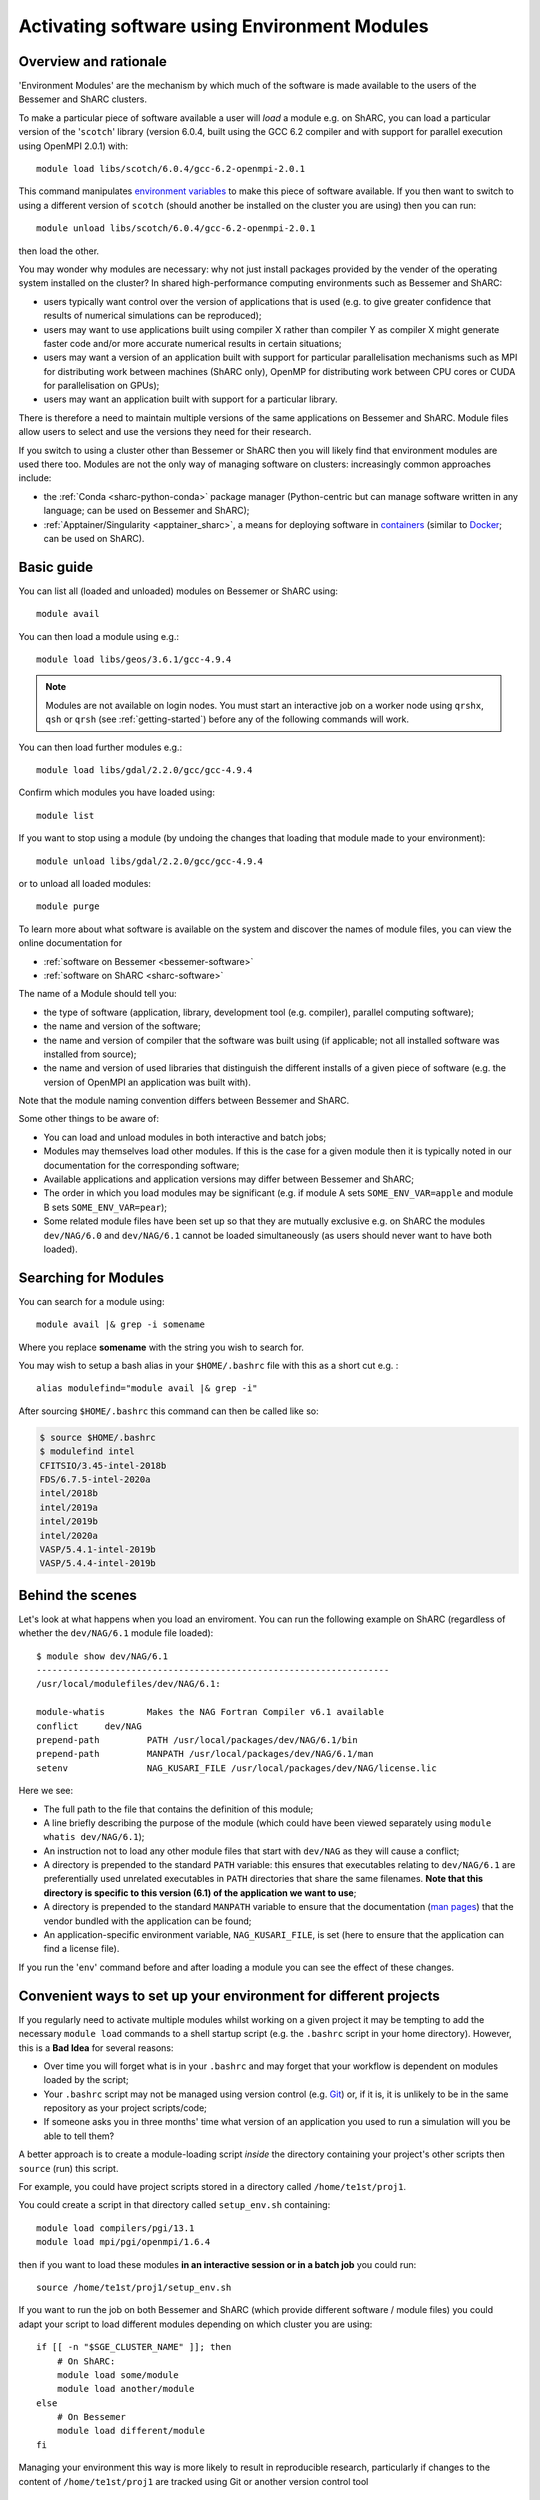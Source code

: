 .. _env_modules:

Activating software using Environment Modules
=============================================

Overview and rationale
----------------------

'Environment Modules' are the mechanism by which much of the software is made available to the users of the Bessemer and ShARC clusters.

To make a particular piece of software available a user will *load* a module e.g. 
on ShARC, you can load a particular version of the '``scotch``' library (version 6.0.4, built using the GCC 6.2 compiler and with support for parallel execution using OpenMPI 2.0.1) with: ::

    module load libs/scotch/6.0.4/gcc-6.2-openmpi-2.0.1

This command manipulates `environment variables <https://en.wikipedia.org/wiki/Environment_variable>`_ to make this piece of software available.  
If you then want to switch to using a different version of ``scotch`` (should another be installed on the cluster you are using) then you can run: ::

    module unload libs/scotch/6.0.4/gcc-6.2-openmpi-2.0.1
    
then load the other.  

You may wonder why modules are necessary: why not just install packages provided by the vender of the operating system installed on the cluster?
In shared high-performance computing environments such as Bessemer and ShARC:

* users typically want control over the version of applications that is used (e.g. to give greater confidence that results of numerical simulations can be reproduced);
* users may want to use applications built using compiler X rather than compiler Y as compiler X might generate faster code and/or more accurate numerical results in certain situations;
* users may want a version of an application built with support for particular parallelisation mechanisms such as MPI for distributing work between machines (ShARC only), OpenMP for distributing work between CPU cores or CUDA for parallelisation on GPUs);
* users may want an application built with support for a particular library.

There is therefore a need to maintain multiple versions of the same applications on Bessemer and ShARC.
Module files allow users to select and use the versions they need for their research.

If you switch to using a cluster other than Bessemer or ShARC then you will likely find that environment modules are used there too.  
Modules are not the only way of managing software on clusters: increasingly common approaches include:

* the :ref:`Conda <sharc-python-conda>` package manager (Python-centric but can manage software written in any language; can be used on Bessemer and ShARC);
* :ref:`Apptainer/Singularity <apptainer_sharc>`, a means for deploying software in `containers <https://en.wikipedia.org/wiki/Operating-system-level_virtualization>`__ (similar to `Docker <https://www.docker.com/>`__; can be used on ShARC).

Basic guide
-----------

You can list all (loaded and unloaded) modules on Bessemer or ShARC using: ::

    module avail

You can then load a module using e.g.: ::

    module load libs/geos/3.6.1/gcc-4.9.4

.. note::
    Modules are not available on login nodes. You must start an interactive job on a worker node using ``qrshx``, ``qsh`` or ``qrsh`` (see :ref:`getting-started`) before any of the following commands will work.

You can then load further modules e.g.::

    module load libs/gdal/2.2.0/gcc/gcc-4.9.4

Confirm which modules you have loaded using: ::

   module list

If you want to stop using a module (by undoing the changes that loading that module made to your environment): ::

    module unload libs/gdal/2.2.0/gcc/gcc-4.9.4

or to unload all loaded modules: ::

    module purge

To learn more about what software is available on the system and discover the names of module files, you can view the online documentation for 

* :ref:`software on Bessemer <bessemer-software>`
* :ref:`software on ShARC <sharc-software>`


The name of a Module should tell you:
 
* the type of software (application, library, development tool (e.g. compiler), parallel computing software);
* the name and version of the software;
* the name and version of compiler that the software was built using (if applicable; not all installed software was installed from source);
* the name and version of used libraries that distinguish the different installs of a given piece of software (e.g. the version of OpenMPI an application was built with).

Note that the module naming convention differs between Bessemer and ShARC.

Some other things to be aware of:

* You can load and unload modules in both interactive and batch jobs;
* Modules may themselves load other modules.  If this is the case for a given module then it is typically noted in our documentation for the corresponding software;
* Available applications and application versions may differ between Bessemer and ShARC;
* The order in which you load modules may be significant (e.g. if module A sets ``SOME_ENV_VAR=apple`` and module B sets ``SOME_ENV_VAR=pear``);
* Some related module files have been set up so that they are mutually exclusive e.g. on ShARC the modules ``dev/NAG/6.0`` and ``dev/NAG/6.1`` cannot be loaded simultaneously (as users should never want to have both loaded).

.. _search_env_modules:

Searching for Modules
----------------------

You can search for a module using: ::

    module avail |& grep -i somename

Where you replace **somename** with the string you wish to search for.

You may wish to setup a bash alias in your ``$HOME/.bashrc`` file with this as a short cut e.g. : ::

    alias modulefind="module avail |& grep -i"

After sourcing ``$HOME/.bashrc`` this command can then be called like so: 

.. code-block:: console

    $ source $HOME/.bashrc
    $ modulefind intel
    CFITSIO/3.45-intel-2018b
    FDS/6.7.5-intel-2020a
    intel/2018b
    intel/2019a
    intel/2019b
    intel/2020a
    VASP/5.4.1-intel-2019b
    VASP/5.4.4-intel-2019b


Behind the scenes
-----------------

Let's look at what happens when you load an enviroment.  
You can run the following example on ShARC (regardless of whether the ``dev/NAG/6.1`` module file loaded): ::

    $ module show dev/NAG/6.1
    -------------------------------------------------------------------
    /usr/local/modulefiles/dev/NAG/6.1:

    module-whatis	 Makes the NAG Fortran Compiler v6.1 available 
    conflict	 dev/NAG 
    prepend-path	 PATH /usr/local/packages/dev/NAG/6.1/bin 
    prepend-path	 MANPATH /usr/local/packages/dev/NAG/6.1/man 
    setenv		 NAG_KUSARI_FILE /usr/local/packages/dev/NAG/license.lic 

Here we see:

* The full path to the file that contains the definition of this module;
* A line briefly describing the purpose of the module (which could have been viewed separately using ``module whatis dev/NAG/6.1``);
* An instruction not to load any other module files that start with ``dev/NAG`` as they will cause a conflict;
* A directory is prepended to the standard ``PATH`` variable: this ensures that executables relating to ``dev/NAG/6.1`` are preferentially used unrelated executables in ``PATH`` directories that share the same filenames.  **Note that this directory is specific to this version (6.1) of the application we want to use**;
* A directory is prepended to the standard ``MANPATH`` variable to ensure that the documentation (`man pages <https://en.wikipedia.org/wiki/Man_page>`__) that the vendor bundled with the application can be found;
* An application-specific environment variable, ``NAG_KUSARI_FILE``, is set (here to ensure that the application can find a license file).

If you run the '``env``' command before and after loading a module you can see the effect of these changes.

Convenient ways to set up your environment for different projects
-----------------------------------------------------------------

If you regularly need to activate multiple modules whilst working on a given project 
it may be tempting to add the necessary ``module load`` commands to a shell startup script 
(e.g. the ``.bashrc`` script in your home directory).  
However, this is a **Bad Idea** for several reasons:

* Over time you will forget what is in your ``.bashrc`` and may forget that your workflow is dependent on modules loaded by the script;
* Your ``.bashrc`` script may not be managed using version control (e.g. `Git <https://git-scm.com/>`__) or, 
  if it is, it is unlikely to be in the same repository as your project scripts/code;
* If someone asks you in three months' time what version of an application you used to run a simulation will you be able to tell them?

A better approach is to create a module-loading script *inside* the directory containing your project's other scripts
then ``source`` (run) this script.

For example, you could have project scripts stored in a directory called ``/home/te1st/proj1``.

You could create a script in that directory called ``setup_env.sh`` containing: ::

    module load compilers/pgi/13.1
    module load mpi/pgi/openmpi/1.6.4

then if you want to load these modules **in an interactive session or in a batch job** you could run: ::

    source /home/te1st/proj1/setup_env.sh

If you want to run the job on both Bessemer and ShARC (which provide different software / module files) 
you could adapt your script to load different modules depending on which cluster you are using: ::

    if [[ -n "$SGE_CLUSTER_NAME" ]]; then
        # On ShARC:
        module load some/module
        module load another/module
    else
        # On Bessemer
        module load different/module
    fi

Managing your environment this way is more likely to result in reproducible research, 
particularly if changes to the content of ``/home/te1st/proj1`` are tracked using Git or another version control tool

Managing your own module files
------------------------------

Modules are a great way of loading/unloading software installed in non-standard places.  
You may therefore want to use them to manage software installed in 

* your home directory
* a directory shared by your research group

If you want your own Modules, you typically need to create a hierarchy of directories and files.  Within a base directory the relative path to a given module file determines the name you need to use to load it.  See the ``/usr/local/modulefiles`` directories on Bessemer and ShARC to:

* see the files that provide all cluster-wide modules and 
* get an understanding of the (`Tcl <https://www.tcl.tk/>`__) syntax and structure of module files.  

A tutorial on how to write module files is not provided here (but may be in future).

Once you've created a set of module files within a directory you can make the module system aware of them by running: ::

    module use /the/path/to/my/modules

The next time you run ``module avail`` you will see that your modules are listed alongside the cluster-wide modules.

If you no longer want to to have access to your own module files then you can run: ::

    module unuse /the/path/to/my/modules

Module Command Reference
------------------------
Here is a list of the most useful ``module`` commands. For full details, type ``man module`` at the command prompt on one of the clusters.

* ``module list`` – lists currently loaded modules
* ``module avail`` – lists all available modules
* ``module load modulename`` – loads module ``modulename``
* ``module unload modulename`` – unloads module ``modulename``
* ``module switch oldmodulename newmodulename`` – switches between two modules
* ``module show modulename`` - Shows how loading ``modulename`` will affect your environment
* ``module purge`` – unload all modules
* ``module help modulename`` – may show longer description of the module if present in the modulefile
* ``man module`` – detailed explanation of the above commands and others

More information on the Environment Modules software can be found on the `project's site <http://modules.sourceforge.net/>`_.
